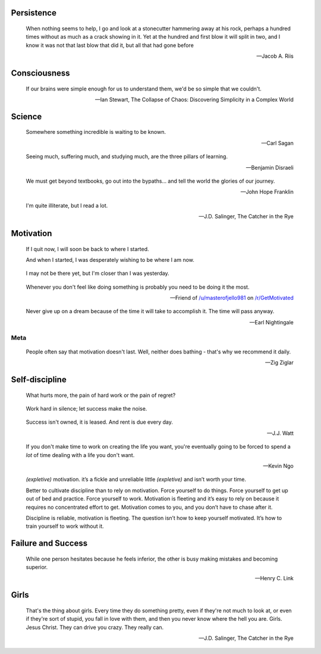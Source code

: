 .. title: Favorite Quotes
.. slug: favorite-quotes
.. date: 2015-04-24 22:19:53 UTC+10:00
.. tags: quotes, motivation, private
.. category: misc
.. link: 
.. description: 
.. type: text

Persistence
-----------

.. pull-quote::

   When nothing seems to help, I go and look at a stonecutter hammering away 
   at his rock, perhaps a hundred times without as much as a crack showing in 
   it. Yet at the hundred and first blow it will split in two, and I know it 
   was not that last blow that did it, but all that had gone before

   -- Jacob A. Riis

Consciousness
-------------

.. pull-quote::

   If our brains were simple enough for us to understand them, we'd be so 
   simple that we couldn't.

   -- Ian Stewart, The Collapse of Chaos: Discovering Simplicity in a Complex World

Science
-------

.. pull-quote::

   Somewhere something incredible is waiting to be known.

   -- Carl Sagan


.. pull-quote::

   Seeing much, suffering much, and studying much, are the three pillars of 
   learning.

   -- Benjamin Disraeli

.. pull-quote::

   We must get beyond textbooks, go out into the bypaths... 
   and tell the world the glories of our journey. 

   -- John Hope Franklin

.. pull-quote::
   
   I'm quite illiterate, but I read a lot.

   -- J.D. Salinger, The Catcher in the Rye

Motivation
----------

.. pull-quote::

   If I quit now, I will soon be back to where I started.

   And when I started, I was desperately wishing to be where I am now.

.. pull-quote::

   I may not be there yet, but I'm closer than I was yesterday.

.. pull-quote::

   Whenever you don't feel like doing something is probably you need 
   to be doing it the most.

   -- Friend of `/u/masterofjello981 <http://www.reddit.com/user/masterofjello981>`_
      on `/r/GetMotivated <http://www.reddit.com/r/GetMotivated/comments/27lggi/asked_a_friend_for_practicing_tips_hit_me_with_a/>`_

.. pull-quote::

   Never give up on a dream because of the time it will take to accomplish it. 
   The time will pass anyway.

   -- Earl Nightingale

Meta
****

.. pull-quote::

   People often say that motivation doesn't last. Well, neither does 
   bathing - that's why we recommend it daily.

   -- Zig Ziglar

Self-discipline
---------------

.. pull-quote::

   What hurts more, the pain of hard work or the pain of regret?

.. pull-quote::

   Work hard in silence; let success make the noise.

.. pull-quote::

   Success isn't owned, it is leased. And rent is due every day.

   -- J.J. Watt

.. pull-quote::

   If you don't make time to work on creating the life you want, you're
   eventually going to be forced to spend a *lot* of time dealing with 
   a life you don't want.

   -- Kevin Ngo

.. pull-quote::

   `(expletive)` motivation. it’s a fickle and unreliable little `(expletive)`
   and isn’t worth your time.

   Better to cultivate discipline than to rely on motivation. 
   Force yourself to do things. Force yourself to get up out of 
   bed and practice. Force yourself to work. Motivation is fleeting 
   and it’s easy to rely on because it requires no concentrated 
   effort to get. Motivation comes to you, and you don’t have 
   to chase after it.

   Discipline is reliable, motivation is fleeting. The question 
   isn’t how to keep yourself motivated. It’s how to train 
   yourself to work without it.


Failure and Success
-------------------

.. pull-quote::

   While one person hesitates because he feels inferior, the other 
   is busy making mistakes and becoming superior.

   -- Henry C. Link

Girls
-----

.. pull-quote::

   That's the thing about girls. Every time they do something pretty, even if
   they're not much to look at, or even if they're sort of stupid, you fall in
   love with them, and then you never know where the hell you are. Girls.
   Jesus Christ. They can drive you crazy. They really can.

   -- J.D. Salinger, The Catcher in the Rye